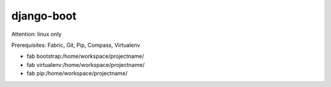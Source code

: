 django-boot
==============================================================================

Attention: linux only

Prerequisites: Fabric, Git, Pip, Compass, Virtualenv


* fab bootstrap:/home/workspace/projectname/
* fab virtualenv:/home/workspace/projectname/
* fab pip:/home/workspace/projectname/


